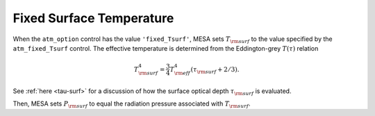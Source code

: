 Fixed Surface Temperature
=========================

When the ``atm_option`` control has the value ``'fixed_Tsurf'``, MESA
sets :math:`T_{\rm surf}` to the value specified by the
``atm_fixed_Tsurf`` control. The effective temperature is determined
from the Eddington-grey :math:`T(\tau)` relation

.. math::

   T_{\rm surf}^{4} = \frac{3}{4} T_{\rm eff}^{4} \left( \tau_{\rm surf} + 2/3 \right).

See :ref:`here <tau-surf>` for a discussion of how the surface
optical depth :math:`\tau_{\rm surf}` is evaluated.

Then, MESA sets :math:`P_{\rm surf}` to equal the radiation pressure
associated with :math:`T_{\rm surf}`.
